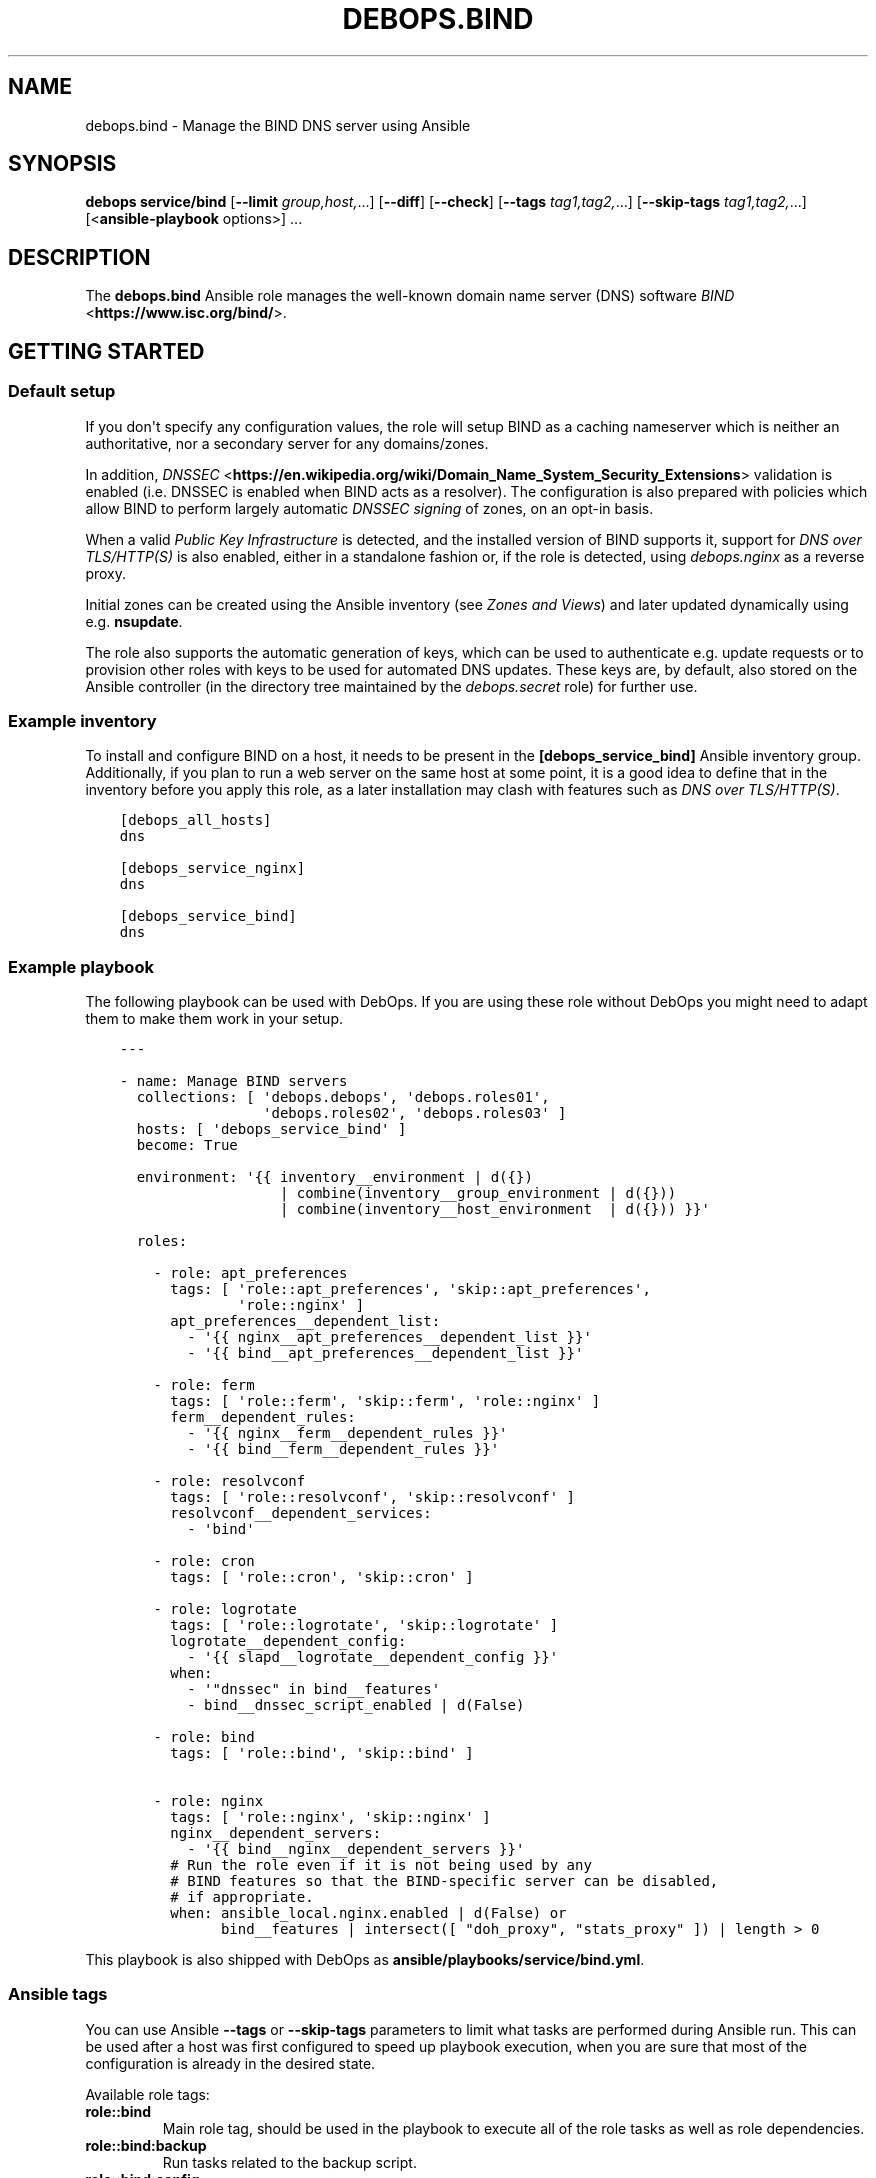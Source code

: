 .\" Man page generated from reStructuredText.
.
.
.nr rst2man-indent-level 0
.
.de1 rstReportMargin
\\$1 \\n[an-margin]
level \\n[rst2man-indent-level]
level margin: \\n[rst2man-indent\\n[rst2man-indent-level]]
-
\\n[rst2man-indent0]
\\n[rst2man-indent1]
\\n[rst2man-indent2]
..
.de1 INDENT
.\" .rstReportMargin pre:
. RS \\$1
. nr rst2man-indent\\n[rst2man-indent-level] \\n[an-margin]
. nr rst2man-indent-level +1
.\" .rstReportMargin post:
..
.de UNINDENT
. RE
.\" indent \\n[an-margin]
.\" old: \\n[rst2man-indent\\n[rst2man-indent-level]]
.nr rst2man-indent-level -1
.\" new: \\n[rst2man-indent\\n[rst2man-indent-level]]
.in \\n[rst2man-indent\\n[rst2man-indent-level]]u
..
.TH "DEBOPS.BIND" "5" "Oct 07, 2024" "v3.1.3" "DebOps"
.SH NAME
debops.bind \- Manage the BIND DNS server using Ansible
.SH SYNOPSIS
.sp
\fBdebops service/bind\fP [\fB\-\-limit\fP \fIgroup,host,\fP\&...] [\fB\-\-diff\fP] [\fB\-\-check\fP] [\fB\-\-tags\fP \fItag1,tag2,\fP\&...] [\fB\-\-skip\-tags\fP \fItag1,tag2,\fP\&...] [<\fBansible\-playbook\fP options>] ...
.SH DESCRIPTION
.sp
The \fBdebops.bind\fP Ansible role manages the well\-known domain name server
(DNS) software \fI\%BIND\fP <\fBhttps://www.isc.org/bind/\fP>\&.
.SH GETTING STARTED
.SS Default setup
.sp
If you don\(aqt specify any configuration values, the role will setup BIND
as a caching nameserver which is neither an authoritative, nor a secondary
server for any domains/zones.
.sp
In addition, \fI\%DNSSEC\fP <\fBhttps://en.wikipedia.org/wiki/Domain_Name_System_Security_Extensions\fP> validation is enabled (i.e. DNSSEC is enabled when BIND
acts as a resolver). The configuration is also prepared with policies which
allow BIND to perform largely automatic \fI\%DNSSEC signing\fP of zones, on an opt\-in basis.
.sp
When a valid \fI\%Public Key Infrastructure\fP is detected,
and the installed version of BIND supports it, support for
\fI\%DNS over TLS/HTTP(S)\fP is also enabled, either in a standalone fashion or,
if the role is detected, using \fI\%debops.nginx\fP as a reverse proxy.
.sp
Initial zones can be created using the Ansible inventory (see
\fI\%Zones and Views\fP) and later updated dynamically using e.g.
\fBnsupdate\fP\&.
.sp
The role also supports the automatic generation of keys, which can be used
to authenticate e.g. update requests or to provision other roles with keys
to be used for automated DNS updates. These keys are, by default, also
stored on the Ansible controller (in the directory tree maintained by
the \fI\%debops.secret\fP role) for further use.
.SS Example inventory
.sp
To install and configure BIND on a host, it needs to be present in the
\fB[debops_service_bind]\fP Ansible inventory group. Additionally, if you
plan to run a web server on the same host at some point, it is a good idea
to define that in the inventory before you apply this role, as a later
installation may clash with features such as \fI\%DNS over TLS/HTTP(S)\fP\&.
.INDENT 0.0
.INDENT 3.5
.sp
.nf
.ft C
[debops_all_hosts]
dns

[debops_service_nginx]
dns

[debops_service_bind]
dns
.ft P
.fi
.UNINDENT
.UNINDENT
.SS Example playbook
.sp
The following playbook can be used with DebOps. If you are using these role
without DebOps you might need to adapt them to make them work in your setup.
.INDENT 0.0
.INDENT 3.5
.sp
.nf
.ft C
\-\-\-

\- name: Manage BIND servers
  collections: [ \(aqdebops.debops\(aq, \(aqdebops.roles01\(aq,
                 \(aqdebops.roles02\(aq, \(aqdebops.roles03\(aq ]
  hosts: [ \(aqdebops_service_bind\(aq ]
  become: True

  environment: \(aq{{ inventory__environment | d({})
                   | combine(inventory__group_environment | d({}))
                   | combine(inventory__host_environment  | d({})) }}\(aq

  roles:

    \- role: apt_preferences
      tags: [ \(aqrole::apt_preferences\(aq, \(aqskip::apt_preferences\(aq,
              \(aqrole::nginx\(aq ]
      apt_preferences__dependent_list:
        \- \(aq{{ nginx__apt_preferences__dependent_list }}\(aq
        \- \(aq{{ bind__apt_preferences__dependent_list }}\(aq

    \- role: ferm
      tags: [ \(aqrole::ferm\(aq, \(aqskip::ferm\(aq, \(aqrole::nginx\(aq ]
      ferm__dependent_rules:
        \- \(aq{{ nginx__ferm__dependent_rules }}\(aq
        \- \(aq{{ bind__ferm__dependent_rules }}\(aq

    \- role: resolvconf
      tags: [ \(aqrole::resolvconf\(aq, \(aqskip::resolvconf\(aq ]
      resolvconf__dependent_services:
        \- \(aqbind\(aq

    \- role: cron
      tags: [ \(aqrole::cron\(aq, \(aqskip::cron\(aq ]

    \- role: logrotate
      tags: [ \(aqrole::logrotate\(aq, \(aqskip::logrotate\(aq ]
      logrotate__dependent_config:
        \- \(aq{{ slapd__logrotate__dependent_config }}\(aq
      when:
        \- \(aq\(dqdnssec\(dq in bind__features\(aq
        \- bind__dnssec_script_enabled | d(False)

    \- role: bind
      tags: [ \(aqrole::bind\(aq, \(aqskip::bind\(aq ]

    \- role: nginx
      tags: [ \(aqrole::nginx\(aq, \(aqskip::nginx\(aq ]
      nginx__dependent_servers:
        \- \(aq{{ bind__nginx__dependent_servers }}\(aq
      # Run the role even if it is not being used by any
      # BIND features so that the BIND\-specific server can be disabled,
      # if appropriate.
      when: ansible_local.nginx.enabled | d(False) or
            bind__features | intersect([ \(dqdoh_proxy\(dq, \(dqstats_proxy\(dq ]) | length > 0

.ft P
.fi
.UNINDENT
.UNINDENT
.sp
This playbook is also shipped with DebOps as
\fBansible/playbooks/service/bind.yml\fP\&.
.SS Ansible tags
.sp
You can use Ansible \fB\-\-tags\fP or \fB\-\-skip\-tags\fP parameters to limit what
tasks are performed during Ansible run. This can be used after a host was first
configured to speed up playbook execution, when you are sure that most of the
configuration is already in the desired state.
.sp
Available role tags:
.INDENT 0.0
.TP
.B \fBrole::bind\fP
Main role tag, should be used in the playbook to execute all of the role
tasks as well as role dependencies.
.TP
.B \fBrole::bind:backup\fP
Run tasks related to the backup script.
.TP
.B \fBrole::bind:config\fP
Run tasks related to the BIND configuration.
.TP
.B \fBrole::bind:dnssec\fP
Run tasks related to DNSSEC.
.TP
.B \fBrole::bind:keys\fP
Run tasks related to key generation/download/etc.
.TP
.B \fBrole::bind:packages\fP
Run tasks related to system package installation.
.TP
.B \fBrole::bind:pki\fP
Run tasks related to the PKI integration.
.UNINDENT
.SH AUTHOR
David Härdeman
.SH COPYRIGHT
2014-2024, Maciej Delmanowski, Nick Janetakis, Robin Schneider and others
.\" Generated by docutils manpage writer.
.

